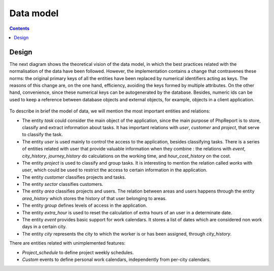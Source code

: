 Data model
##########

.. contents::

Design
======

The next diagram shows the theoretical vision of the data model, in which
the best practices related with the normalisation of the data have been
followed. However, the implementation contains a change that
contravenes these norms: the original primary keys of all the entities have been
replaced by numerical identifiers acting as keys. The
reasons of this change are, on the one hand, efficiency, avoiding the keys
formed by multiple attributes. On the other hand, convenience, since these
numerical keys can be autogenerated by the database. Besides, numeric ids can
be used to keep a reference between database objects and external objects,
for example, objects in a client application.

.. figure:: i/E-R-data-model.png

To describe in brief the model of data, we will mention the most important
entities and relations:

* The entity *task* could consider the main object of the application,
  since the main purpose of PhpReport is to store, classify and extract
  information about tasks. It has important relations with *user*,
  *customer* and *project*, that serve to classify the task.

* The entity *user* is used mainly to control the access to the application,
  besides classifying tasks. There is a series of entities related with user
  that provide valuable information when they combine : the relations with
  *event*, *city_history*, *journey_history* do calculations on
  the working time, and *hour_cost_history* on the cost.

* The entity *project* is used to classify and group tasks. It is interesting to
  mention the relation called *works* with *user*, which could be used to
  restrict the access to certain information in the application.

* The entity *customer* classifies projects and tasks.

* The entity *sector* classifies customers.

* The entity *area* classifies projects and users. The relation between areas
  and users happens through the entity *area_history* which stores the history
  of that user belonging to areas.

* The entity *group* defines levels of access in the application.

* The entity *extra_hour* is used to reset the calculation of extra hours of
  an user in a determinate date.

* The entity *event* provides basic support for work calendars. It stores a list
  of dates which are considered non work days in a certain city.

* The entity *city* represents the city to which the worker is or has been
  assigned, through *city_history*.

There are entities related with unimplemented features:

* *Project_schedule* to define project weekly schedules.

* *Custom* events to define personal work calendars, independently from per-city
  calendars.
